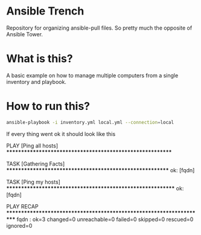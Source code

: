 * Ansible Trench
Repository for organizing ansible-pull files. So pretty much the opposite of Ansible Tower.

* What is this?
A basic example on how to manage multiple computers from a single inventory and playbook.

* How to run this?
#+begin_src bash :results output raw
ansible-playbook -i inventory.yml local.yml --connection=local
#+end_src

If every thing went ok it should look like this

#+RESULTS:

PLAY [Ping all hosts] **********************************************************

TASK [Gathering Facts] *********************************************************
ok: [fqdn]

TASK [Ping my hosts] ***********************************************************
ok: [fqdn]

PLAY RECAP *********************************************************************
fqdn                    : ok=3    changed=0    unreachable=0    failed=0    skipped=0    rescued=0    ignored=0   
